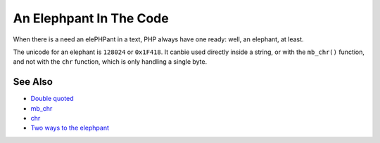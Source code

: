 .. _an-elephpant-in-the-code:

An Elephpant In The Code
------------------------

.. meta::
	:description:
		An Elephpant In The Code: When there is a need an elePHPant in a text, PHP always have one ready: well, an elephant, at least.
	:twitter:card: summary_large_image
	:twitter:site: @exakat
	:twitter:title: An Elephpant In The Code
	:twitter:description: An Elephpant In The Code: When there is a need an elePHPant in a text, PHP always have one ready: well, an elephant, at least
	:twitter:creator: @exakat
	:twitter:image:src: https://php-tips.readthedocs.io/en/latest/_images/elephpant.png
	:og:image: https://php-tips.readthedocs.io/en/latest/_images/elephpant.png
	:og:title: An Elephpant In The Code
	:og:type: article
	:og:description: When there is a need an elePHPant in a text, PHP always have one ready: well, an elephant, at least
	:og:url: https://php-tips.readthedocs.io/en/latest/tips/elephpant.html
	:og:locale: en

.. raw:: html

	<script type="application/ld+json">{"@context":"https:\/\/schema.org","@graph":[{"@type":"WebPage","@id":"https:\/\/php-tips.readthedocs.io\/en\/latest\/tips\/elephpant.html","url":"https:\/\/php-tips.readthedocs.io\/en\/latest\/tips\/elephpant.html","name":"An Elephpant In The Code","isPartOf":{"@id":"https:\/\/www.exakat.io\/"},"datePublished":"Sun, 18 May 2025 21:05:08 +0000","dateModified":"Sun, 18 May 2025 21:05:08 +0000","description":"When there is a need an elePHPant in a text, PHP always have one ready: well, an elephant, at least","inLanguage":"en-US","potentialAction":[{"@type":"ReadAction","target":["https:\/\/php-tips.readthedocs.io\/en\/latest\/tips\/elephpant.html"]}]},{"@type":"WebSite","@id":"https:\/\/www.exakat.io\/","url":"https:\/\/www.exakat.io\/","name":"Exakat","description":"Smart PHP static analysis","inLanguage":"en-US"}]}</script>

When there is a need an elePHPant in a text, PHP always have one ready: well, an elephant, at least.

The unicode for an elephant is ``128024`` or ``0x1F418``. It canbie used directly inside a string, or with the ``mb_chr()`` function, and not with the ``chr`` function, which is only handling a single byte.

.. image:: ../images/elephpant.png

See Also
________

* `Double quoted <https://www.php.net/manual/en/language.types.string.php#language.types.string.syntax.double>`_
* `mb_chr <https://www.php.net/mb_chr>`_
* `chr <https://www.php.net/chr>`_
* `Two ways to the elephpant <https://3v4l.org/0jqWd>`_

